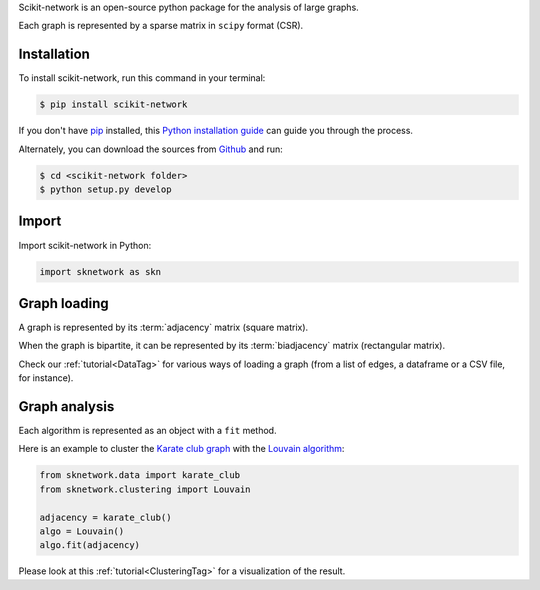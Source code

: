.. _getting_started:

Scikit-network is an open-source python package for the analysis of large graphs.

Each graph is represented by a sparse matrix in ``scipy`` format (CSR).

Installation
------------

To install scikit-network, run this command in your terminal:

.. code-block:: console

    $ pip install scikit-network

If you don't have `pip`_ installed, this `Python installation guide`_ can guide
you through the process.

Alternately, you can download the sources from `Github`_ and run:

.. code-block:: console

    $ cd <scikit-network folder>
    $ python setup.py develop


.. _pip: https://pip.pypa.io
.. _Python installation guide: http://docs.python-guide.org/en/latest/starting/installation/
.. _Github: https://github.com/sknetwork-team/scikit-network

Import
------

Import scikit-network in Python:

.. code-block:: python

    import sknetwork as skn

Graph loading
-------------

A graph is represented by its :term:`adjacency` matrix (square matrix).

When the graph is bipartite, it can be represented by its :term:`biadjacency` matrix (rectangular matrix).

Check our :ref:`tutorial<DataTag>` for various ways of loading a graph
(from a list of edges, a dataframe or a CSV file, for instance).

Graph analysis
--------------

Each algorithm is represented as an object with a ``fit`` method.

Here is an example to cluster the `Karate club graph`_ with the `Louvain algorithm`_:

.. code-block:: python

    from sknetwork.data import karate_club
    from sknetwork.clustering import Louvain

    adjacency = karate_club()
    algo = Louvain()
    algo.fit(adjacency)


Please look at this :ref:`tutorial<ClusteringTag>` for a visualization of the result.

.. _Karate club graph: https://en.wikipedia.org/wiki/Zachary%27s_karate_club
.. _Louvain algorithm: https://en.wikipedia.org/wiki/Louvain_method
